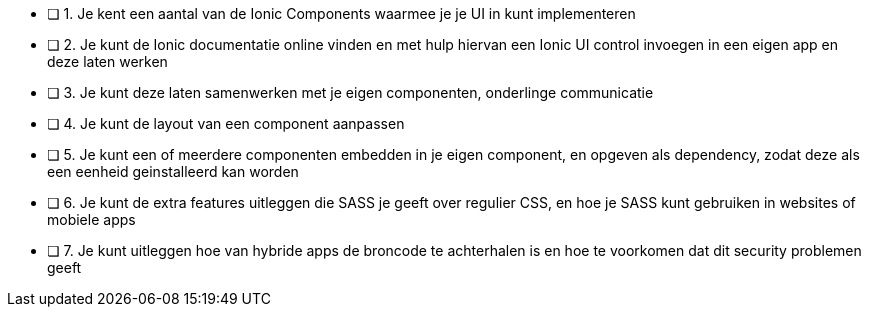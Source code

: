 - [ ] 1. Je kent een aantal van de Ionic Components waarmee je je UI in kunt implementeren
- [ ] 2. Je kunt de Ionic documentatie online vinden en met hulp hiervan een Ionic UI control invoegen in een eigen app en deze laten werken
- [ ] 3. Je kunt deze laten samenwerken met je eigen componenten, onderlinge communicatie
- [ ] 4. Je kunt de layout van een component aanpassen
- [ ] 5. Je kunt een of meerdere componenten embedden in je eigen component, en opgeven als dependency, zodat deze als een eenheid geinstalleerd kan worden
- [ ] 6. Je kunt de extra features uitleggen die SASS je geeft over regulier CSS, en hoe je SASS kunt gebruiken in websites of mobiele apps
- [ ] 7. Je kunt uitleggen hoe van hybride apps de broncode te achterhalen is en hoe te voorkomen dat dit security problemen geeft
